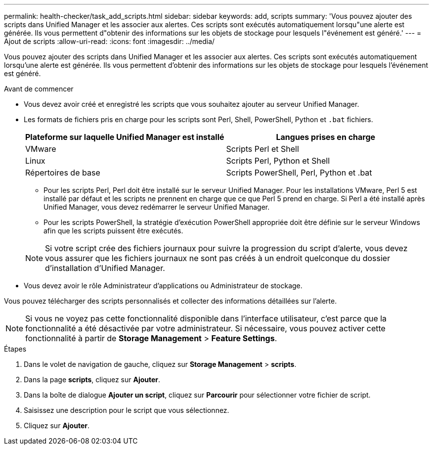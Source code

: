 ---
permalink: health-checker/task_add_scripts.html 
sidebar: sidebar 
keywords: add, scripts 
summary: 'Vous pouvez ajouter des scripts dans Unified Manager et les associer aux alertes. Ces scripts sont exécutés automatiquement lorsqu"une alerte est générée. Ils vous permettent d"obtenir des informations sur les objets de stockage pour lesquels l"événement est généré.' 
---
= Ajout de scripts
:allow-uri-read: 
:icons: font
:imagesdir: ../media/


[role="lead"]
Vous pouvez ajouter des scripts dans Unified Manager et les associer aux alertes. Ces scripts sont exécutés automatiquement lorsqu'une alerte est générée. Ils vous permettent d'obtenir des informations sur les objets de stockage pour lesquels l'événement est généré.

.Avant de commencer
* Vous devez avoir créé et enregistré les scripts que vous souhaitez ajouter au serveur Unified Manager.
* Les formats de fichiers pris en charge pour les scripts sont Perl, Shell, PowerShell, Python et `.bat` fichiers.
+
[cols="2*"]
|===
| Plateforme sur laquelle Unified Manager est installé | Langues prises en charge 


 a| 
VMware
 a| 
Scripts Perl et Shell



 a| 
Linux
 a| 
Scripts Perl, Python et Shell



 a| 
Répertoires de base
 a| 
Scripts PowerShell, Perl, Python et .bat

|===
+
** Pour les scripts Perl, Perl doit être installé sur le serveur Unified Manager. Pour les installations VMware, Perl 5 est installé par défaut et les scripts ne prennent en charge que ce que Perl 5 prend en charge. Si Perl a été installé après Unified Manager, vous devez redémarrer le serveur Unified Manager.
** Pour les scripts PowerShell, la stratégie d'exécution PowerShell appropriée doit être définie sur le serveur Windows afin que les scripts puissent être exécutés.


+
[NOTE]
====
Si votre script crée des fichiers journaux pour suivre la progression du script d'alerte, vous devez vous assurer que les fichiers journaux ne sont pas créés à un endroit quelconque du dossier d'installation d'Unified Manager.

====
* Vous devez avoir le rôle Administrateur d'applications ou Administrateur de stockage.


Vous pouvez télécharger des scripts personnalisés et collecter des informations détaillées sur l'alerte.

[NOTE]
====
Si vous ne voyez pas cette fonctionnalité disponible dans l'interface utilisateur, c'est parce que la fonctionnalité a été désactivée par votre administrateur. Si nécessaire, vous pouvez activer cette fonctionnalité à partir de *Storage Management* > *Feature Settings*.

====
.Étapes
. Dans le volet de navigation de gauche, cliquez sur *Storage Management* > *scripts*.
. Dans la page *scripts*, cliquez sur *Ajouter*.
. Dans la boîte de dialogue *Ajouter un script*, cliquez sur *Parcourir* pour sélectionner votre fichier de script.
. Saisissez une description pour le script que vous sélectionnez.
. Cliquez sur *Ajouter*.

